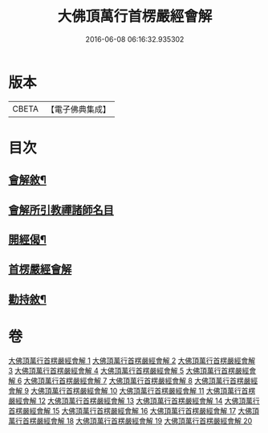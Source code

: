 #+TITLE: 大佛頂萬行首楞嚴經會解 
#+DATE: 2016-06-08 06:16:32.935302

* 版本
 |     CBETA|【電子佛典集成】|

* 目次
** [[file:KR6j0728_001.txt::001-0163a1][會解敘¶]]
** [[file:KR6j0728_001.txt::001-0167b10][會解所引教禪諸師名目]]
** [[file:KR6j0728_001.txt::001-0168a8][開經偈¶]]
** [[file:KR6j0728_001.txt::001-0168b1][首楞嚴經會解]]
** [[file:KR6j0728_020.txt::020-0688b2][勸持敘¶]]

* 卷
[[file:KR6j0728_001.txt][大佛頂萬行首楞嚴經會解 1]]
[[file:KR6j0728_002.txt][大佛頂萬行首楞嚴經會解 2]]
[[file:KR6j0728_003.txt][大佛頂萬行首楞嚴經會解 3]]
[[file:KR6j0728_004.txt][大佛頂萬行首楞嚴經會解 4]]
[[file:KR6j0728_005.txt][大佛頂萬行首楞嚴經會解 5]]
[[file:KR6j0728_006.txt][大佛頂萬行首楞嚴經會解 6]]
[[file:KR6j0728_007.txt][大佛頂萬行首楞嚴經會解 7]]
[[file:KR6j0728_008.txt][大佛頂萬行首楞嚴經會解 8]]
[[file:KR6j0728_009.txt][大佛頂萬行首楞嚴經會解 9]]
[[file:KR6j0728_010.txt][大佛頂萬行首楞嚴經會解 10]]
[[file:KR6j0728_011.txt][大佛頂萬行首楞嚴經會解 11]]
[[file:KR6j0728_012.txt][大佛頂萬行首楞嚴經會解 12]]
[[file:KR6j0728_013.txt][大佛頂萬行首楞嚴經會解 13]]
[[file:KR6j0728_014.txt][大佛頂萬行首楞嚴經會解 14]]
[[file:KR6j0728_015.txt][大佛頂萬行首楞嚴經會解 15]]
[[file:KR6j0728_016.txt][大佛頂萬行首楞嚴經會解 16]]
[[file:KR6j0728_017.txt][大佛頂萬行首楞嚴經會解 17]]
[[file:KR6j0728_018.txt][大佛頂萬行首楞嚴經會解 18]]
[[file:KR6j0728_019.txt][大佛頂萬行首楞嚴經會解 19]]
[[file:KR6j0728_020.txt][大佛頂萬行首楞嚴經會解 20]]

